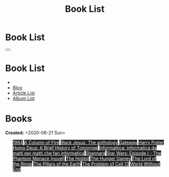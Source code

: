 #+OPTIONS: num:nil toc:t H:4
#+OPTIONS: html-preamble:nil html-postamble:nil html-scripts:t html-style:nil
#+TITLE: Book List

#+DESCRIPTION: Book List
#+KEYWORDS: Book List
#+HTML_HEAD_EXTRA: <link rel="shortcut icon" href="images/favicon.ico" type="image/x-icon">
#+HTML_HEAD_EXTRA: <link rel="icon" href="images/favicon.ico" type="image/x-icon">
#+HTML_HEAD_EXTRA:  <link rel="stylesheet" href="https://cdnjs.cloudflare.com/ajax/libs/font-awesome/5.13.0/css/all.min.css">
#+HTML_HEAD_EXTRA:  <link href="https://fonts.googleapis.com/css?family=Montserrat" rel="stylesheet" type="text/css">
#+HTML_HEAD_EXTRA:  <link href="https://fonts.googleapis.com/css?family=Lato" rel="stylesheet" type="text/css">
#+HTML_HEAD_EXTRA:  <script src="https://ajax.googleapis.com/ajax/libs/jquery/3.5.1/jquery.min.js"></script>
#+HTML_HEAD_EXTRA:  <link rel="stylesheet" href="css/main.css">
#+HTML_HEAD_EXTRA:  <link rel="stylesheet" href="css/blog.css">

#+HTML_HEAD_EXTRA: <style>body { padding-top: 150px; }</style>

* Book List
  :PROPERTIES:
  :HTML_CONTAINER_CLASS: text-center navbar navbar-inverse navbar-fixed-top
  :CUSTOM_ID: navbar
  :END:

  #+BEGIN_EXPORT html
      <button type="button" class="navbar-toggle" data-toggle="collapse" data-target="#collapsableNavbar">
      <span class="icon-bar"></span>
      <span class="icon-bar"></span>
      <span class="icon-bar"></span>
      </button>
      <h1 id="navbarTitle" class="navbar-text">Book List</h1>
      <div class="collapse navbar-collapse" id="collapsableNavbar">
      <ul class="nav navbar-nav">
      <li><a title="Home" href="./index.html"><i class="fas fa-home fa-3x" aria-hidden="true"></i></a></li>
      <li><a title="Blog Main Page" href="./blog.html" class="navbar-text h3">Blog</a></li>
      <li><a title="Article List" href="./articleList.html" class="navbar-text h3">Article List</a></li>
<li><a title="Album List" href="./albumList.html" class="navbar-text h3">Album List</a></li>
      </ul>
      </div>
  #+END_EXPORT


* Books
  :PROPERTIES:
  :CUSTOM_ID: Books
  :END:

  **Created:** <2020-06-21 Sun>

  #+BEGIN_EXPORT HTML
  <ul id="bookList" class="list-group">
  <a target="_blank" href="https://www.youtube.com/watch?v=LeZC-nKwKvo" class="list-group-item list-group-item-action" style="color: #fff; background-color: #202020;">1984</a>
  <a target="_blank" href="https://en.wikipedia.org/wiki/A_Column_of_Fire" class="list-group-item list-group-item-action" style="color: #fff; background-color: #202020;">A Column of Fire</a>
  <a target="_blank" href="https://www.amazon.it/gp/product/8861270239/ref=ppx_yo_dt_b_asin_title_o01_s00?ie=UTF8&psc=1" class="list-group-item list-group-item-action" style="color: #fff; background-color: #202020;">Black Jesus. The anthology</a>
  <a target="_blank" href="https://youtu.be/P_v0nsSe2Ro" class="list-group-item list-group-item-action" style="color: #fff; background-color: #202020;">Gateway</a>
  <a target="_blank" href="https://en.wikipedia.org/wiki/Harry_Potter" class="list-group-item list-group-item-action" style="color: #fff; background-color: #202020;">Harry Potter</a>
  <a target="_blank" href="https://en.wikipedia.org/wiki/Homo_Deus:_A_Brief_History_of_Tomorrow" class="list-group-item list-group-item-action" style="color: #fff; background-color: #202020;">Homo Deus: A Brief History of Tomorrow</a>
  <a target="_blank" href="https://www.amazon.it/gp/product/1521369038/ref=ppx_yo_dt_b_asin_title_o01_s00?ie=UTF8&psc=1" class="list-group-item list-group-item-action" style="color: #fff; background-color: #202020;">Informattica: informatica da matti per matti che fan informatica</a>
  <a target="_blank" href="https://en.wikipedia.org/wiki/Shannara" class="list-group-item list-group-item-action" style="color: #fff; background-color: #202020;">Shannara</a>
  <a target="_blank" href="https://en.wikipedia.org/wiki/Star_Wars:_Episode_I_%E2%80%93_The_Phantom_Menace_(novel)" class="list-group-item list-group-item-action" style="color: #fff; background-color: #202020;">Star Wars: Episode I - The Phantom Menace (novel)</a>
  <a target="_blank" href="https://en.wikipedia.org/wiki/The_Hobbit" class="list-group-item list-group-item-action" style="color: #fff; background-color: #202020;">The Hobbit</a>
  <a target="_blank" href="https://en.wikipedia.org/wiki/The_Hunger_Games" class="list-group-item list-group-item-action" style="color: #fff; background-color: #202020;">The Hunger Games</a>
  <a target="_blank" href="https://en.wikipedia.org/wiki/The_Lord_of_the_Rings" class="list-group-item list-group-item-action" style="color: #fff; background-color: #202020;">The Lord of the Rings</a>
  <a target="_blank" href="https://en.wikipedia.org/wiki/The_Pillars_of_the_Earth" class="list-group-item list-group-item-action" style="color: #fff; background-color: #202020;">The Pillars of the Earth</a>
  <a target="_blank" href="https://en.wikipedia.org/wiki/The_Problem_of_Cell_13" class="list-group-item list-group-item-action" style="color: #fff; background-color: #202020;">The Problem of Cell 13</a>
  <a target="_blank" href="https://en.wikipedia.org/wiki/World_Without_End_(Follett_novel)" class="list-group-item list-group-item-action" style="color: #fff; background-color: #202020;">World Without End</a>
  </ul>
#+END_EXPORT

#+begin_export html
<script type="text/javascript">
$(function() {
  $('#text-table-of-contents > ul li').first().css("display", "none");
  $('#text-table-of-contents > ul li:nth-child(2)').first().css("display", "none");
  $('#bookList > a').hover(function(){
  $(this).css("background-color", "#99ccff");
  }, function(){
  $(this).css("background-color", "#202020");
  });
  $('#table-of-contents').addClass("visible-lg")
});
</script>
#+end_export
